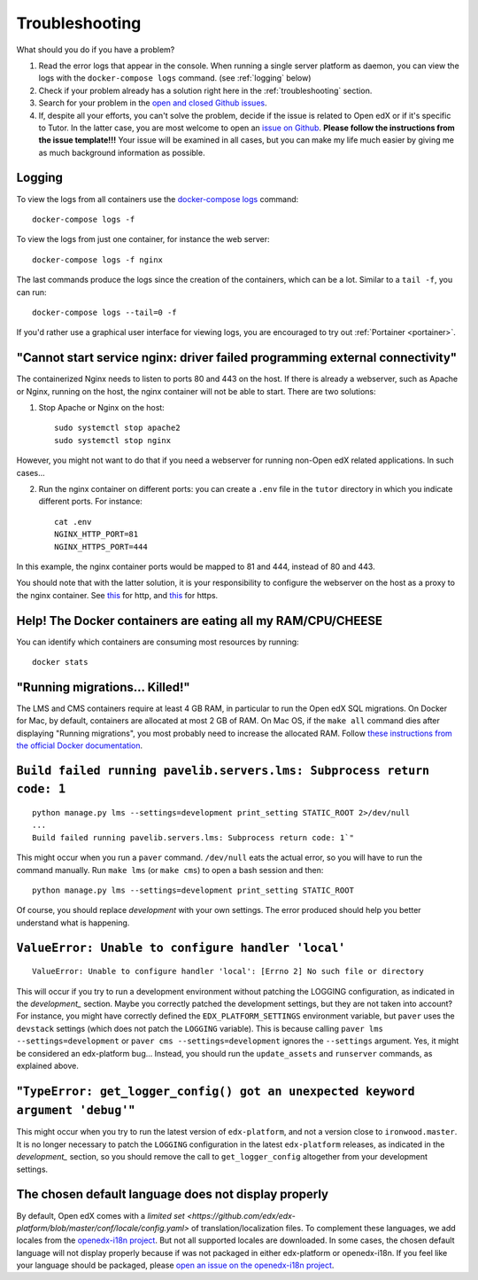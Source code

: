 .. _troubleshooting:

Troubleshooting
===============

What should you do if you have a problem?

1. Read the error logs that appear in the console. When running a single server platform as daemon, you can view the logs with the ``docker-compose logs`` command. (see :ref:`logging` below)
2. Check if your problem already has a solution right here in the :ref:`troubleshooting` section.
3. Search for your problem in the `open and closed Github issues <https://github.com/regisb/tutor/issues?utf8=%E2%9C%93&q=is%3Aissue>`_.
4. If, despite all your efforts, you can't solve the problem, decide if the issue is related to Open edX or if it's specific to Tutor. In the latter case, you are most welcome to open an `issue on Github <https://github.com/regisb/tutor/issues/new>`_. **Please follow the instructions from the issue template!!!** Your issue will be examined in all cases, but you can make my life much easier by giving me as much background information as possible.

.. _logging:

Logging
-------

To view the logs from all containers use the `docker-compose logs <https://docs.docker.com/compose/reference/logs/>`_ command::

    docker-compose logs -f

To view the logs from just one container, for instance the web server::

    docker-compose logs -f nginx

The last commands produce the logs since the creation of the containers, which can be a lot. Similar to a ``tail -f``, you can run::

    docker-compose logs --tail=0 -f

If you'd rather use a graphical user interface for viewing logs, you are encouraged to try out :ref:`Portainer <portainer>`.


"Cannot start service nginx: driver failed programming external connectivity"
-----------------------------------------------------------------------------

The containerized Nginx needs to listen to ports 80 and 443 on the host. If there is already a webserver, such as Apache or Nginx, running on the host, the nginx container will not be able to start. There are two solutions:

1. Stop Apache or Nginx on the host::

       sudo systemctl stop apache2
       sudo systemctl stop nginx

However, you might not want to do that if you need a webserver for running non-Open edX related applications. In such cases...

2. Run the nginx container on different ports: you can create a ``.env`` file in the ``tutor`` directory in which you indicate different ports. For instance::

       cat .env
       NGINX_HTTP_PORT=81
       NGINX_HTTPS_PORT=444

In this example, the nginx container ports would be mapped to 81 and 444, instead of 80 and 443.

You should note that with the latter solution, it is your responsibility to configure the webserver on the host as a proxy to the nginx container. See `this <https://github.com/regisb/tutor/issues/69#issuecomment-425916825>`_ for http, and `this <https://github.com/regisb/tutor/issues/90#issuecomment-437687294>`_ for https.

Help! The Docker containers are eating all my RAM/CPU/CHEESE
------------------------------------------------------------

You can identify which containers are consuming most resources by running::

    docker stats

"Running migrations... Killed!"
-------------------------------

The LMS and CMS containers require at least 4 GB RAM, in particular to run the Open edX SQL migrations. On Docker for Mac, by default, containers are allocated at most 2 GB of RAM. On Mac OS, if the ``make all`` command dies after displaying "Running migrations", you most probably need to increase the allocated RAM. Follow `these instructions from the official Docker documentation <https://docs.docker.com/docker-for-mac/#advanced>`_.


``Build failed running pavelib.servers.lms: Subprocess return code: 1``
-----------------------------------------------------------------------

::

    python manage.py lms --settings=development print_setting STATIC_ROOT 2>/dev/null
    ...
    Build failed running pavelib.servers.lms: Subprocess return code: 1`"

This might occur when you run a ``paver`` command. ``/dev/null`` eats the actual error, so you will have to run the command manually. Run ``make lms`` (or ``make cms``) to open a bash session and then::

    python manage.py lms --settings=development print_setting STATIC_ROOT

Of course, you should replace `development` with your own settings. The error produced should help you better understand what is happening.

``ValueError: Unable to configure handler 'local'``
---------------------------------------------------

::

    ValueError: Unable to configure handler 'local': [Errno 2] No such file or directory

This will occur if you try to run a development environment without patching the LOGGING configuration, as indicated in the `development_` section. Maybe you correctly patched the development settings, but they are not taken into account? For instance, you might have correctly defined the ``EDX_PLATFORM_SETTINGS`` environment variable, but ``paver`` uses the ``devstack`` settings (which does not patch the ``LOGGING`` variable). This is because calling ``paver lms --settings=development`` or ``paver cms --settings=development`` ignores the ``--settings`` argument. Yes, it might be considered an edx-platform bug... Instead, you should run the ``update_assets`` and ``runserver`` commands, as explained above.

"``TypeError: get_logger_config() got an unexpected keyword argument 'debug'``"
-------------------------------------------------------------------------------

This might occur when you try to run the latest version of ``edx-platform``, and not a version close to ``ironwood.master``. It is no longer necessary to patch the ``LOGGING`` configuration in the latest ``edx-platform`` releases, as indicated in the `development_` section, so you should remove the call to ``get_logger_config`` altogether from your development settings.

The chosen default language does not display properly
-----------------------------------------------------

By default, Open edX comes with a `limited set <https://github.com/edx/edx-platform/blob/master/conf/locale/config.yaml>` of translation/localization files. To complement these languages, we add locales from the `openedx-i18n project <https://github.com/openedx/openedx-i18n/blob/master/edx-platform/locale/config-extra.yaml>`_. But not all supported locales are downloaded. In some cases, the chosen default language will not display properly because if was not packaged in either edx-platform or openedx-i18n. If you feel like your language should be packaged, please `open an issue on the openedx-i18n project <https://github.com/openedx/openedx-i18n/issues>`_.
